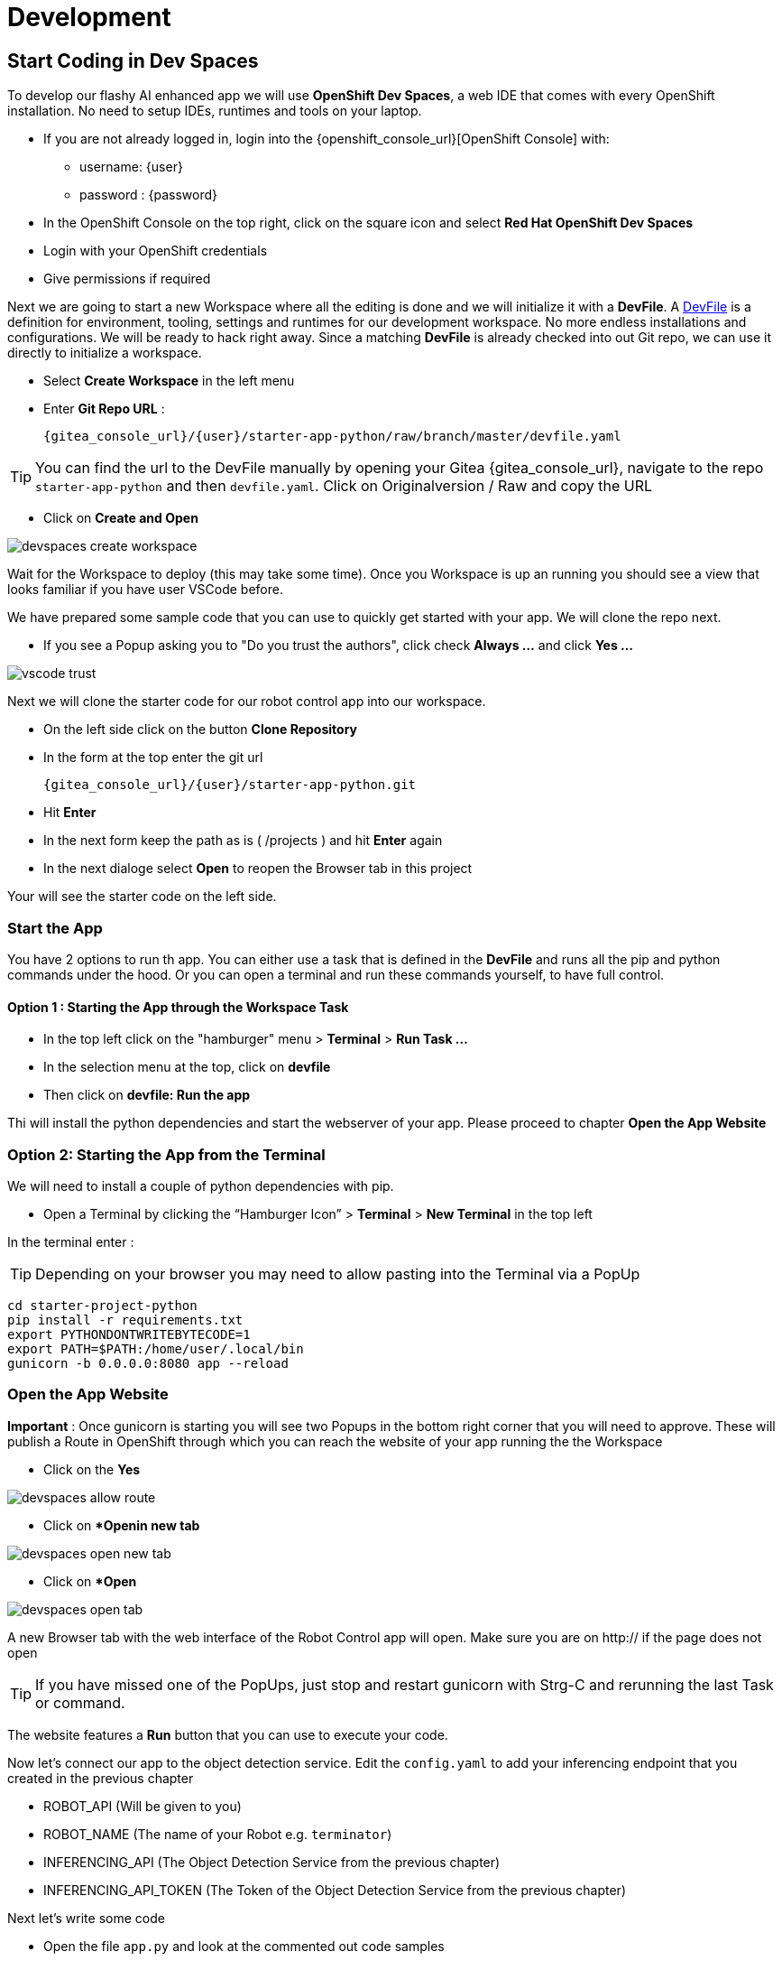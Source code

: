 = Development

== Start Coding in Dev Spaces

To develop our flashy AI enhanced app we will use **OpenShift Dev Spaces**, a web IDE that comes with every OpenShift installation. No need to setup IDEs, runtimes and tools on your laptop.


* If you are not already logged in, login into the {openshift_console_url}[OpenShift Console] with:
** username: {user}
** password : {password}

* In the OpenShift Console on the top right, click on the square icon and select **Red Hat OpenShift Dev Spaces**
* Login with your OpenShift credentials
* Give permissions if required

Next we are going to start a new Workspace where all the editing is done and we will initialize it with a **DevFile**.  A https://devfile.io/[DevFile] is a definition for environment, tooling, settings and runtimes for our development workspace. No more endless installations and configurations. We will be  ready to hack right away. Since a matching **DevFile** is already checked into out Git repo, we can use it directly to initialize a workspace.

* Select **Create Workspace** in the left menu
* Enter **Git Repo URL** :
+
[source,bash,role=execute,subs="attributes"]
----
{gitea_console_url}/{user}/starter-app-python/raw/branch/master/devfile.yaml
----

TIP: You can find the url to the DevFile manually by opening your Gitea {gitea_console_url}, navigate to the repo `starter-app-python` and then `devfile.yaml`. Click on Originalversion / Raw and
copy the URL

* Click on **Create and Open**

image::devspaces-create-workspace.png[]

Wait for the Workspace to deploy (this may take some time). Once you Workspace is up an running you should see a view that looks familiar if you have user VSCode before.

We have prepared some sample code that you can use to quickly get started with your app. We will clone the repo next.

* If you see a Popup asking you to "Do you trust the authors", click check **Always ...**  and click **Yes ...**

image::vscode-trust.png[]

Next we will clone the starter code for our robot control app into our workspace.

* On the left side click on the button **Clone Repository**
* In the form at the top enter the git url
+
[source,bash,role=execute,subs="attributes"]
----
{gitea_console_url}/{user}/starter-app-python.git
----
* Hit **Enter**
* In the next form keep the path as is ( /projects ) and hit **Enter** again
* In the next dialoge select **Open** to reopen the Browser tab in this project

Your will see the starter code on the left side.

=== Start the App

You have 2 options to run th app. You can either use a task that is defined in the **DevFile** and runs all the pip and python commands under the hood. Or you can open a terminal and run these commands yourself, to have full control.

==== Option 1 : Starting the App through the Workspace Task

* In the top left click on the "hamburger" menu > **Terminal** > **Run Task ...**
* In the selection menu at the top, click on **devfile**
* Then click on **devfile: Run the app**

Thi will install the python dependencies and start the webserver of your app. Please proceed to chapter **Open the App Website**


=== Option 2: Starting the App from the Terminal

We will need to install a couple of python dependencies with pip.

* Open a Terminal by clicking the “Hamburger Icon” > **Terminal** > **New Terminal** in the top left

In the terminal enter :

TIP: Depending on your browser you may need to allow pasting into the Terminal via a PopUp

[source,bash,role=execute]
----
cd starter-project-python
pip install -r requirements.txt
export PYTHONDONTWRITEBYTECODE=1
export PATH=$PATH:/home/user/.local/bin
gunicorn -b 0.0.0.0:8080 app --reload
----

=== Open the App Website

**Important** : Once gunicorn is starting you will see two Popups in the bottom right corner that you will need to approve. These will publish a Route in OpenShift through which you can reach the website of your app running the the Workspace

* Click on the **Yes**

image::devspaces-allow_route.png[]

* Click on **Openin new tab*

image::devspaces-open-new-tab.png[]

* Click on **Open*

image::devspaces-open-tab.png[]

A new Browser tab with the web interface of the Robot Control app will open. Make sure you are on http:// if the page does not open

TIP: If you have missed one of the PopUps, just stop and restart gunicorn with Strg-C and rerunning the last Task or command.

The website features a **Run** button that you can use to execute your code.

Now let's connect our app to the object detection service. Edit the `config.yaml` to add your inferencing endpoint that you created in the previous chapter

* ROBOT_API (Will be given to you)
* ROBOT_NAME (The name of your Robot e.g. `terminator`)
* INFERENCING_API (The Object Detection Service from the previous chapter)
* INFERENCING_API_TOKEN (The Token of the Object Detection Service from the previous chapter)

Next let's write some code

* Open the file `app.py` and look at the commented out code samples
* Start to code by writing a robot command to drive your robot forward a few units
* Call the run function by clicking on the **Run** button on the app website

=== The Robot API

The robot Restful API is fairly simple:

* POST /forward/<length>
** Drive forward by length
* POST /backward/<length>
** Drive backwards by length
* POST /left/<degrees>
** Turn left by degrees
* POST /right/<degrees>
** Turn right by degrees
* GET /image
** Returns a base64 image of the current camera image

For testing purposes you can call the Robot API directly from you Workspace Terminal with curl.

To drive forward 10 units, call:

[source,bash,role=execute]
----
curl -X POST -v http://hub-controller-live.at-the-edge.svc.cluster.local:8080/api/robot/backward/10?user_key=terminator
----

To retrieve a camera image and save it as a file:
[source,bash,role=execute]
----
To get an Image:
curl -X GET -v http://hub-controller-live.at-the-edge.svc.cluster.local:8080/api/robot/camera?user_key=terminator | base64 -d > image.jpg
----


